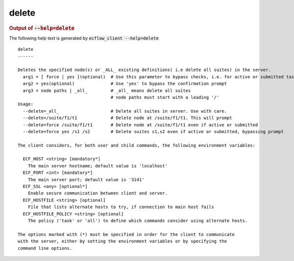 
.. _delete_cli:

delete
******







.. rubric:: Output of :code:`--help=delete`



The following help text is generated by :code:`ecflow_client --help=delete`

::

   
   delete
   ------
   
   Deletes the specified node(s) or _ALL_ existing definitions( i.e delete all suites) in the server.
     arg1 = [ force | yes ](optional)  # Use this parameter to bypass checks, i.e. for active or submitted tasks
     arg2 = yes(optional)              # Use 'yes' to bypass the confirmation prompt
     arg3 = node paths | _all_         # _all_ means delete all suites
                                       # node paths must start with a leading '/'
   Usage:
     --delete=_all_                    # Delete all suites in server. Use with care.
     --delete=/suite/f1/t1             # Delete node at /suite/f1/t1. This will prompt
     --delete=force /suite/f1/t1       # Delete node at /suite/f1/t1 even if active or submitted
     --delete=force yes /s1 /s2        # Delete suites s1,s2 even if active or submitted, bypassing prompt
   
   The client considers, for both user and child commands, the following environment variables:
   
     ECF_HOST <string> [mandatory*]
       The main server hostname; default value is 'localhost'
     ECF_PORT <int> [mandatory*]
       The main server port; default value is '3141'
     ECF_SSL <any> [optional*]
       Enable secure communication between client and server.
     ECF_HOSTFILE <string> [optional]
       File that lists alternate hosts to try, if connection to main host fails
     ECF_HOSTFILE_POLICY <string> [optional]
       The policy ('task' or 'all') to define which commands consider using alternate hosts.
   
   The options marked with (*) must be specified in order for the client to communicate
   with the server, either by setting the environment variables or by specifying the
   command line options.
   

